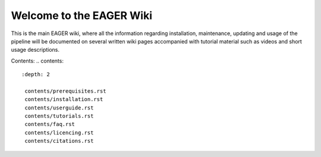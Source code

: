 Welcome to the EAGER Wiki
=========================

.. image:: contents/images/eager-logo.png
   :align: center

This is the main EAGER wiki, where all the information regarding installation, maintenance, updating and usage of the pipeline will be documented on several written wiki pages accompanied with tutorial material such as videos and short usage descriptions.

Contents:
.. contents::
   :depth: 2

    contents/prerequisites.rst
    contents/installation.rst
    contents/userguide.rst
    contents/tutorials.rst
    contents/faq.rst
    contents/licencing.rst
    contents/citations.rst
